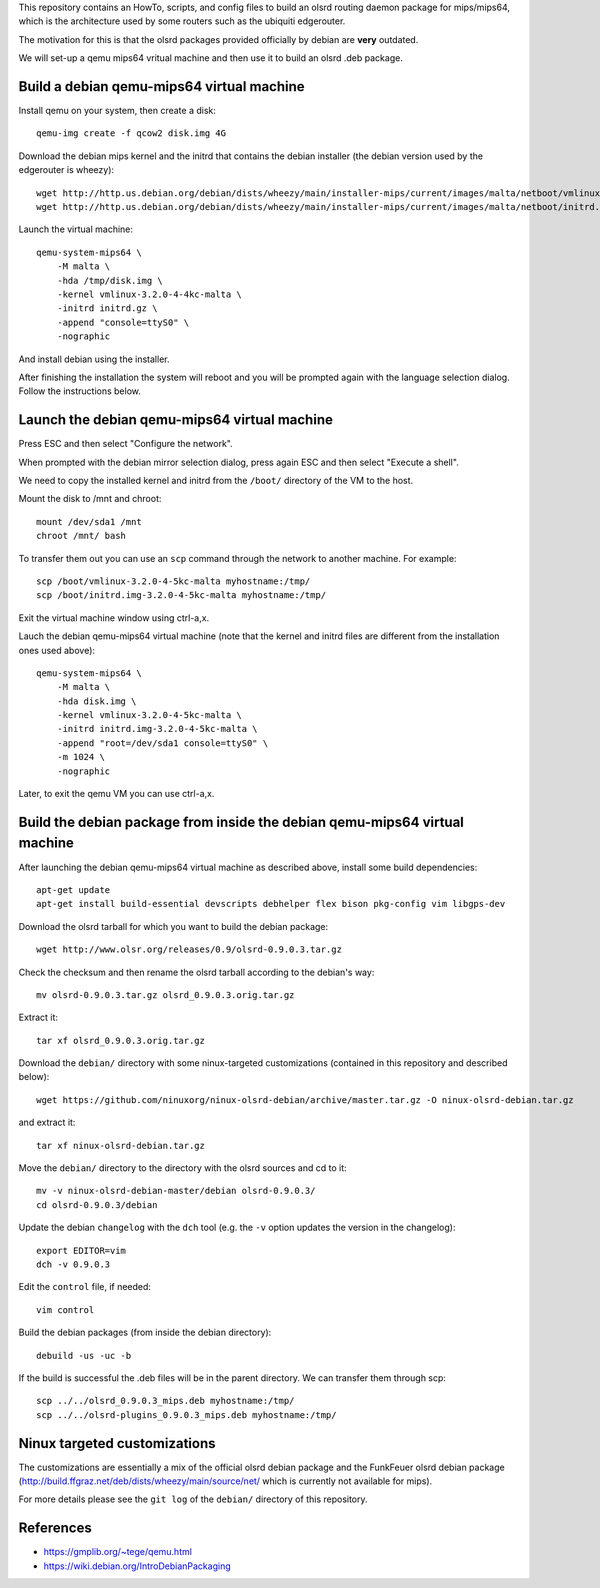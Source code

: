 This repository contains an HowTo, scripts, and config files to build an olsrd routing daemon package for mips/mips64, which is the architecture used by some routers such as the ubiquiti edgerouter.

The motivation for this is that the olsrd packages provided officially by debian are **very** outdated.

We will set-up a qemu mips64 vritual machine and then use it to build an olsrd .deb package.


Build a debian qemu-mips64 virtual machine
------------------------------------------

Install qemu on your system, then create a disk::

    qemu-img create -f qcow2 disk.img 4G

Download the debian mips kernel and the initrd that contains the debian installer (the debian version used by the edgerouter is wheezy)::

    wget http://http.us.debian.org/debian/dists/wheezy/main/installer-mips/current/images/malta/netboot/vmlinux-3.2.0-4-4kc-malta
    wget http://http.us.debian.org/debian/dists/wheezy/main/installer-mips/current/images/malta/netboot/initrd.gz

Launch the virtual machine::

    qemu-system-mips64 \
        -M malta \
        -hda /tmp/disk.img \
        -kernel vmlinux-3.2.0-4-4kc-malta \
        -initrd initrd.gz \
        -append "console=ttyS0" \
        -nographic 

And install debian using the installer.

After finishing the installation the system will reboot and you will be prompted again with the language selection dialog. Follow the instructions below. 


Launch the debian qemu-mips64 virtual machine
---------------------------------------------

Press ESC and then select "Configure the network".

When prompted with the debian mirror selection dialog, press again ESC and then select "Execute a shell".

We need to copy the installed kernel and initrd from the ``/boot/`` directory of the VM to the host.

Mount the disk to /mnt and chroot::

    mount /dev/sda1 /mnt
    chroot /mnt/ bash

To transfer them out you can use an ``scp`` command through the network to another machine. For example::

    scp /boot/vmlinux-3.2.0-4-5kc-malta myhostname:/tmp/
    scp /boot/initrd.img-3.2.0-4-5kc-malta myhostname:/tmp/

Exit the virtual machine window using ctrl-a,x.

Lauch the debian qemu-mips64 virtual machine (note that the kernel and initrd files are different from the installation ones used above)::

    qemu-system-mips64 \
        -M malta \
        -hda disk.img \
        -kernel vmlinux-3.2.0-4-5kc-malta \
        -initrd initrd.img-3.2.0-4-5kc-malta \
        -append "root=/dev/sda1 console=ttyS0" \
        -m 1024 \
        -nographic 


Later, to exit the qemu VM you can use ctrl-a,x.

Build the debian package from inside the debian qemu-mips64 virtual machine
---------------------------------------------------------------------------

After launching the debian qemu-mips64 virtual machine as described above, install some build dependencies::

   apt-get update
   apt-get install build-essential devscripts debhelper flex bison pkg-config vim libgps-dev
  
Download the olsrd tarball for which you want to build the debian package::

   wget http://www.olsr.org/releases/0.9/olsrd-0.9.0.3.tar.gz
  
Check the checksum and then rename the olsrd tarball according to the debian's way::

   mv olsrd-0.9.0.3.tar.gz olsrd_0.9.0.3.orig.tar.gz
  
Extract it::

   tar xf olsrd_0.9.0.3.orig.tar.gz
  
Download the ``debian/`` directory with some ninux-targeted customizations (contained in this repository and described below)::

   wget https://github.com/ninuxorg/ninux-olsrd-debian/archive/master.tar.gz -O ninux-olsrd-debian.tar.gz

and extract it::

   tar xf ninux-olsrd-debian.tar.gz
  
Move the ``debian/`` directory to the directory with the olsrd sources and cd to it::

   mv -v ninux-olsrd-debian-master/debian olsrd-0.9.0.3/
   cd olsrd-0.9.0.3/debian
  
Update the debian ``changelog`` with the ``dch`` tool (e.g. the ``-v`` option updates the version in the changelog)::

   export EDITOR=vim
   dch -v 0.9.0.3
  
Edit the ``control`` file, if needed::

   vim control
  
Build the debian packages (from inside the debian directory)::

   debuild -us -uc -b

If the build is successful the .deb files will be in the parent directory.
We can transfer them through scp::

   scp ../../olsrd_0.9.0.3_mips.deb myhostname:/tmp/
   scp ../../olsrd-plugins_0.9.0.3_mips.deb myhostname:/tmp/


Ninux targeted customizations
-----------------------------
The customizations are essentially a mix of the official olsrd debian package and the FunkFeuer olsrd debian package (http://build.ffgraz.net/deb/dists/wheezy/main/source/net/ which is currently not available for mips).

For more details please see the ``git log`` of the ``debian/`` directory of this repository.


References
----------

- https://gmplib.org/~tege/qemu.html
- https://wiki.debian.org/IntroDebianPackaging

